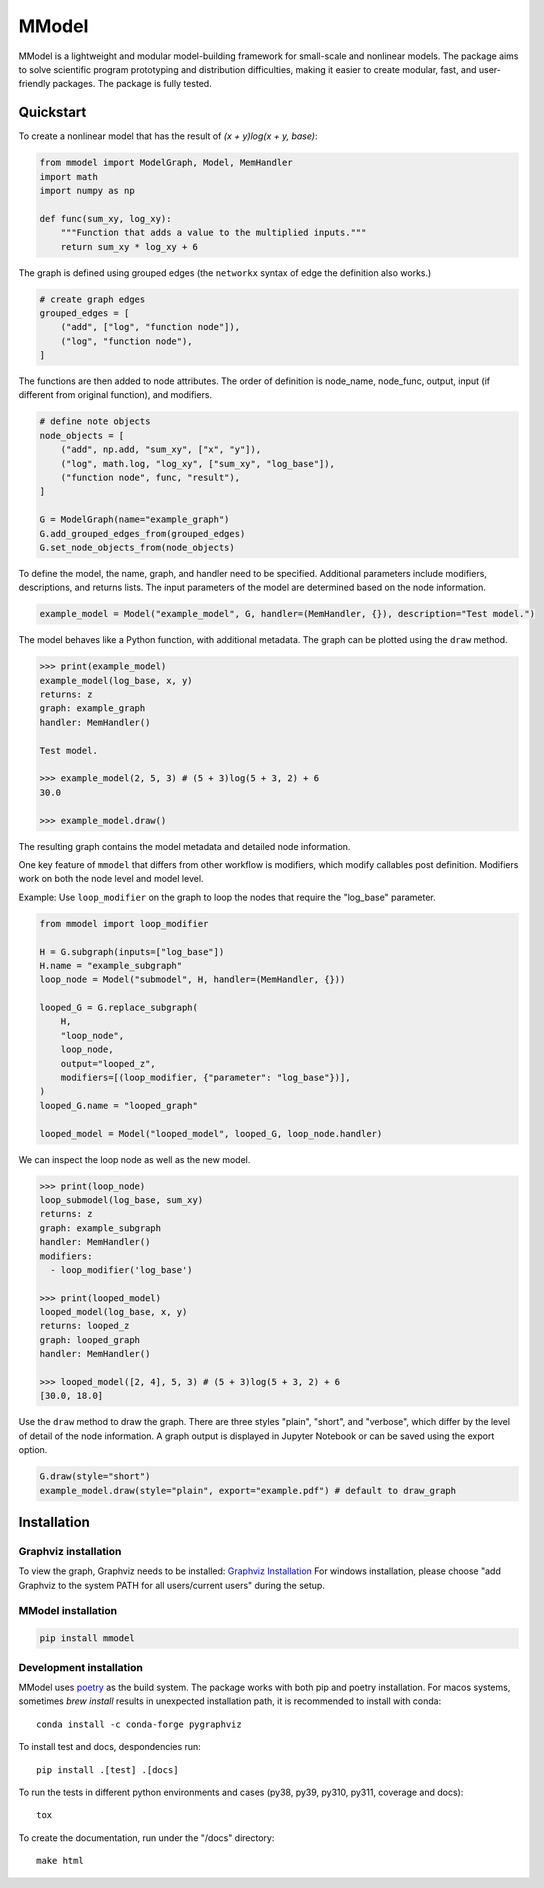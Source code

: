 MModel
======

|GitHub version| |PyPI version shields.io| |PyPI pyversions| |Unittests|
|Docs|

MModel is a lightweight and modular model-building framework
for small-scale and nonlinear models. The package aims to solve
scientific program prototyping and distribution difficulties, making
it easier to create modular, fast, and user-friendly packages.
The package is fully tested.

Quickstart
----------

To create a nonlinear model that has the result of
`(x + y)log(x + y, base)`:

.. code-block:: python

    from mmodel import ModelGraph, Model, MemHandler
    import math
    import numpy as np

    def func(sum_xy, log_xy):
        """Function that adds a value to the multiplied inputs."""
        return sum_xy * log_xy + 6

The graph is defined using grouped edges (the ``networkx`` syntax of edge
the definition also works.)

.. code-block:: python

    # create graph edges
    grouped_edges = [
        ("add", ["log", "function node"]),
        ("log", "function node"),
    ]

The functions are then added to node attributes. The order of definition
is node_name, node_func, output, input (if different from original function),
and modifiers.

.. code-block:: python

    # define note objects
    node_objects = [
        ("add", np.add, "sum_xy", ["x", "y"]),
        ("log", math.log, "log_xy", ["sum_xy", "log_base"]),
        ("function node", func, "result"),
    ]

    G = ModelGraph(name="example_graph")
    G.add_grouped_edges_from(grouped_edges)
    G.set_node_objects_from(node_objects)

To define the model, the name, graph, and handler need to be specified. Additional
parameters include modifiers, descriptions, and returns lists. The input parameters
of the model are determined based on the node information.

.. code-block:: python

    example_model = Model("example_model", G, handler=(MemHandler, {}), description="Test model.")

The model behaves like a Python function, with additional metadata. The graph can
be plotted using the ``draw`` method.

.. code-block:: python

    >>> print(example_model)
    example_model(log_base, x, y)
    returns: z
    graph: example_graph
    handler: MemHandler()

    Test model.

    >>> example_model(2, 5, 3) # (5 + 3)log(5 + 3, 2) + 6
    30.0

    >>> example_model.draw()

The resulting graph contains the model metadata and detailed node information.

.. .. |br| raw:: html
    
..     <br/>

.. .. image:: example.png
..   :width: 300
..   :alt: example model graph

One key feature of ``mmodel`` that differs from other workflow is modifiers, 
which modify callables post definition. Modifiers work on both the node level
and model level.

Example: Use ``loop_modifier`` on the graph to loop the nodes that require the
"log_base" parameter.

.. code-block:: python 

    from mmodel import loop_modifier

    H = G.subgraph(inputs=["log_base"])
    H.name = "example_subgraph"
    loop_node = Model("submodel", H, handler=(MemHandler, {}))

    looped_G = G.replace_subgraph(
        H,
        "loop_node",
        loop_node,
        output="looped_z",
        modifiers=[(loop_modifier, {"parameter": "log_base"})],
    )
    looped_G.name = "looped_graph"

    looped_model = Model("looped_model", looped_G, loop_node.handler)


We can inspect the loop node as well as the new model.

.. code-block:: python 

    >>> print(loop_node)
    loop_submodel(log_base, sum_xy)
    returns: z
    graph: example_subgraph
    handler: MemHandler()
    modifiers:
      - loop_modifier('log_base')

    >>> print(looped_model)
    looped_model(log_base, x, y)
    returns: looped_z
    graph: looped_graph
    handler: MemHandler()
    
    >>> looped_model([2, 4], 5, 3) # (5 + 3)log(5 + 3, 2) + 6
    [30.0, 18.0]


Use the ``draw`` method to draw the graph. There are three styles
"plain", "short", and "verbose", which differ by the level of detail of the
node information. A graph output is displayed in Jupyter Notebook
or can be saved using the export option.

.. code-block:: python

    G.draw(style="short")
    example_model.draw(style="plain", export="example.pdf") # default to draw_graph

Installation
------------

Graphviz installation
^^^^^^^^^^^^^^^^^^^^^

To view the graph, Graphviz needs to be installed:
`Graphviz Installation <https://graphviz.org/download/>`_
For windows installation, please choose "add Graphviz to the
system PATH for all users/current users" during the setup.

MModel installation
^^^^^^^^^^^^^^^^^^^^^^^

.. code-block::

    pip install mmodel

Development installation
^^^^^^^^^^^^^^^^^^^^^^^^
MModel uses `poetry <https://python-poetry.org/docs/>`_ as
the build system. The package works with both pip and poetry
installation. For macos systems, sometimes `brew install` results
in unexpected installation path, it is recommended to install
with conda::

    conda install -c conda-forge pygraphviz

To install test and docs, despondencies run::

    pip install .[test] .[docs]

To run the tests in different python environments and cases 
(py38, py39, py310, py311, coverage and docs)::

    tox

To create the documentation, run under the "/docs" directory::

    make html


.. |GitHub version| image:: https://badge.fury.io/gh/peterhs73%2FMModel.svg
   :target: https://github.com/Marohn-Group/mmodel

.. |PyPI version shields.io| image:: https://img.shields.io/pypi/v/mmodel.svg
   :target: https://pypi.python.org/pypi/mmodel/

.. |PyPI pyversions| image:: https://img.shields.io/pypi/pyversions/mmodel.svg

.. |Unittests| image:: https://github.com/Marohn-Group/mmodel/actions/workflows/tox.yml/badge.svg
    :target: https://github.com/Marohn-Group/mmodel/actions

.. |Docs| image:: https://img.shields.io/badge/Documentation--brightgreen.svg
    :target: https://github.com/Marohn-Group/mmodel-docs/
